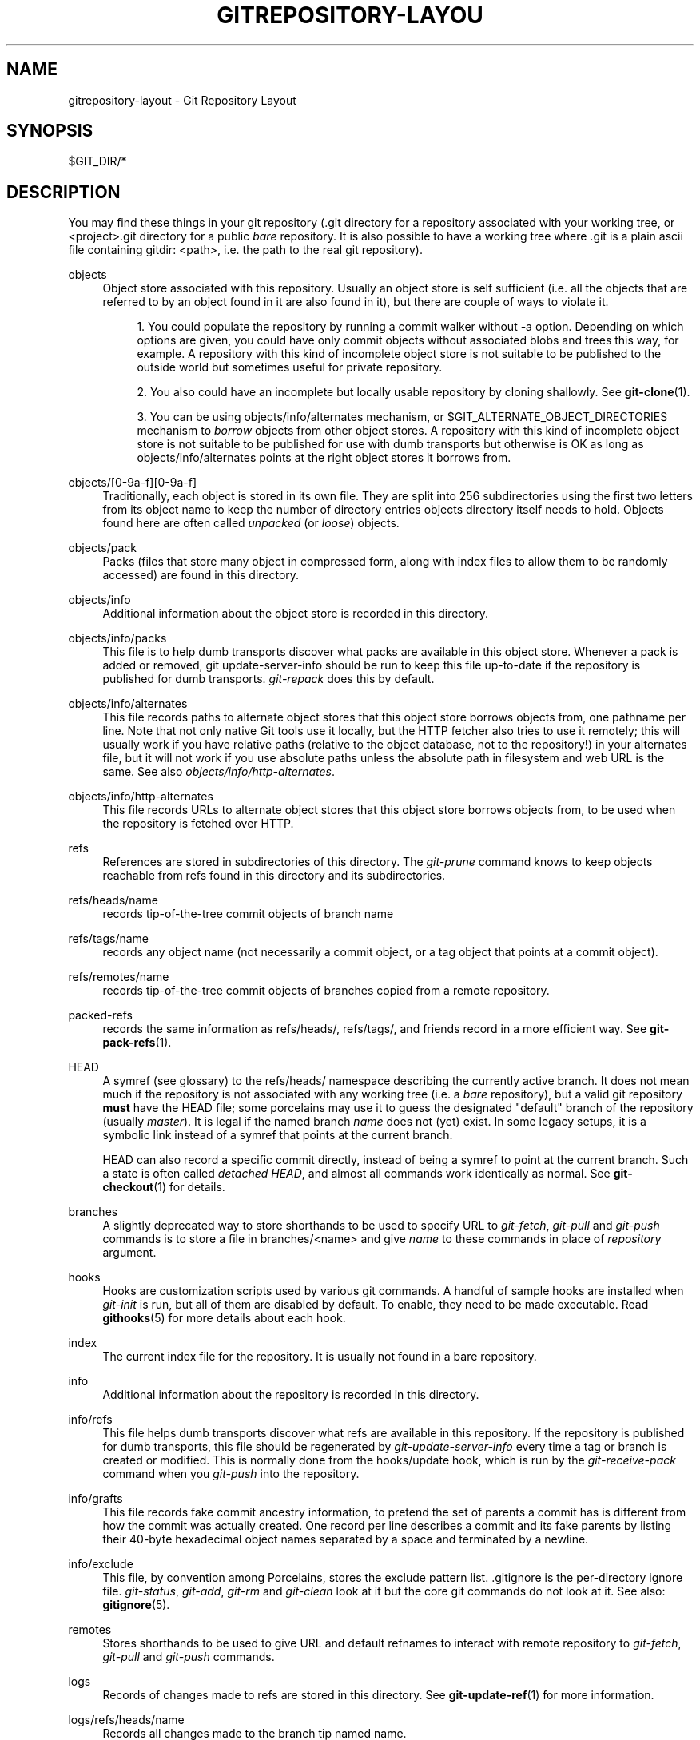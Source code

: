 .\"     Title: gitrepository-layout
.\"    Author: 
.\" Generator: DocBook XSL Stylesheets v1.73.2 <http://docbook.sf.net/>
.\"      Date: 10/31/2008
.\"    Manual: Git Manual
.\"    Source: Git 1.6.0.2.287.g3791f
.\"
.TH "GITREPOSITORY\-LAYOU" "5" "10/31/2008" "Git 1\.6\.0\.2\.287\.g3791f" "Git Manual"
.\" disable hyphenation
.nh
.\" disable justification (adjust text to left margin only)
.ad l
.SH "NAME"
gitrepository-layout - Git Repository Layout
.SH "SYNOPSIS"
$GIT_DIR/*
.SH "DESCRIPTION"
You may find these things in your git repository (\.git directory for a repository associated with your working tree, or <project>\.git directory for a public \fIbare\fR repository\. It is also possible to have a working tree where \.git is a plain ascii file containing gitdir: <path>, i\.e\. the path to the real git repository)\.
.PP
objects
.RS 4
Object store associated with this repository\. Usually an object store is self sufficient (i\.e\. all the objects that are referred to by an object found in it are also found in it), but there are couple of ways to violate it\.

.sp
.RS 4
\h'-04' 1.\h'+02'You could populate the repository by running a commit walker without \-a option\. Depending on which options are given, you could have only commit objects without associated blobs and trees this way, for example\. A repository with this kind of incomplete object store is not suitable to be published to the outside world but sometimes useful for private repository\.
.RE
.sp
.RS 4
\h'-04' 2.\h'+02'You also could have an incomplete but locally usable repository by cloning shallowly\. See \fBgit-clone\fR(1)\.
.RE
.sp
.RS 4
\h'-04' 3.\h'+02'You can be using objects/info/alternates mechanism, or $GIT_ALTERNATE_OBJECT_DIRECTORIES mechanism to \fIborrow\fR objects from other object stores\. A repository with this kind of incomplete object store is not suitable to be published for use with dumb transports but otherwise is OK as long as objects/info/alternates points at the right object stores it borrows from\.
.RE
.RE
.PP
objects/[0\-9a\-f][0\-9a\-f]
.RS 4
Traditionally, each object is stored in its own file\. They are split into 256 subdirectories using the first two letters from its object name to keep the number of directory entries objects directory itself needs to hold\. Objects found here are often called \fIunpacked\fR (or \fIloose\fR) objects\.
.RE
.PP
objects/pack
.RS 4
Packs (files that store many object in compressed form, along with index files to allow them to be randomly accessed) are found in this directory\.
.RE
.PP
objects/info
.RS 4
Additional information about the object store is recorded in this directory\.
.RE
.PP
objects/info/packs
.RS 4
This file is to help dumb transports discover what packs are available in this object store\. Whenever a pack is added or removed, git update\-server\-info should be run to keep this file up\-to\-date if the repository is published for dumb transports\. \fIgit\-repack\fR does this by default\.
.RE
.PP
objects/info/alternates
.RS 4
This file records paths to alternate object stores that this object store borrows objects from, one pathname per line\. Note that not only native Git tools use it locally, but the HTTP fetcher also tries to use it remotely; this will usually work if you have relative paths (relative to the object database, not to the repository!) in your alternates file, but it will not work if you use absolute paths unless the absolute path in filesystem and web URL is the same\. See also \fIobjects/info/http\-alternates\fR\.
.RE
.PP
objects/info/http\-alternates
.RS 4
This file records URLs to alternate object stores that this object store borrows objects from, to be used when the repository is fetched over HTTP\.
.RE
.PP
refs
.RS 4
References are stored in subdirectories of this directory\. The \fIgit\-prune\fR command knows to keep objects reachable from refs found in this directory and its subdirectories\.
.RE
.PP
refs/heads/name
.RS 4
records tip\-of\-the\-tree commit objects of branch name
.RE
.PP
refs/tags/name
.RS 4
records any object name (not necessarily a commit object, or a tag object that points at a commit object)\.
.RE
.PP
refs/remotes/name
.RS 4
records tip\-of\-the\-tree commit objects of branches copied from a remote repository\.
.RE
.PP
packed\-refs
.RS 4
records the same information as refs/heads/, refs/tags/, and friends record in a more efficient way\. See \fBgit-pack-refs\fR(1)\.
.RE
.PP
HEAD
.RS 4
A symref (see glossary) to the refs/heads/ namespace describing the currently active branch\. It does not mean much if the repository is not associated with any working tree (i\.e\. a \fIbare\fR repository), but a valid git repository \fBmust\fR have the HEAD file; some porcelains may use it to guess the designated "default" branch of the repository (usually \fImaster\fR)\. It is legal if the named branch \fIname\fR does not (yet) exist\. In some legacy setups, it is a symbolic link instead of a symref that points at the current branch\.

HEAD can also record a specific commit directly, instead of being a symref to point at the current branch\. Such a state is often called \fIdetached HEAD\fR, and almost all commands work identically as normal\. See \fBgit-checkout\fR(1) for details\.
.RE
.PP
branches
.RS 4
A slightly deprecated way to store shorthands to be used to specify URL to \fIgit\-fetch\fR, \fIgit\-pull\fR and \fIgit\-push\fR commands is to store a file in branches/<name> and give \fIname\fR to these commands in place of \fIrepository\fR argument\.
.RE
.PP
hooks
.RS 4
Hooks are customization scripts used by various git commands\. A handful of sample hooks are installed when \fIgit\-init\fR is run, but all of them are disabled by default\. To enable, they need to be made executable\. Read \fBgithooks\fR(5) for more details about each hook\.
.RE
.PP
index
.RS 4
The current index file for the repository\. It is usually not found in a bare repository\.
.RE
.PP
info
.RS 4
Additional information about the repository is recorded in this directory\.
.RE
.PP
info/refs
.RS 4
This file helps dumb transports discover what refs are available in this repository\. If the repository is published for dumb transports, this file should be regenerated by \fIgit\-update\-server\-info\fR every time a tag or branch is created or modified\. This is normally done from the hooks/update hook, which is run by the \fIgit\-receive\-pack\fR command when you \fIgit\-push\fR into the repository\.
.RE
.PP
info/grafts
.RS 4
This file records fake commit ancestry information, to pretend the set of parents a commit has is different from how the commit was actually created\. One record per line describes a commit and its fake parents by listing their 40\-byte hexadecimal object names separated by a space and terminated by a newline\.
.RE
.PP
info/exclude
.RS 4
This file, by convention among Porcelains, stores the exclude pattern list\. \.gitignore is the per\-directory ignore file\. \fIgit\-status\fR, \fIgit\-add\fR, \fIgit\-rm\fR and \fIgit\-clean\fR look at it but the core git commands do not look at it\. See also: \fBgitignore\fR(5)\.
.RE
.PP
remotes
.RS 4
Stores shorthands to be used to give URL and default refnames to interact with remote repository to \fIgit\-fetch\fR, \fIgit\-pull\fR and \fIgit\-push\fR commands\.
.RE
.PP
logs
.RS 4
Records of changes made to refs are stored in this directory\. See \fBgit-update-ref\fR(1) for more information\.
.RE
.PP
logs/refs/heads/name
.RS 4
Records all changes made to the branch tip named name\.
.RE
.PP
logs/refs/tags/name
.RS 4
Records all changes made to the tag named name\.
.RE
.PP
shallow
.RS 4
This is similar to info/grafts but is internally used and maintained by shallow clone mechanism\. See \-\-depth option to \fBgit-clone\fR(1) and \fBgit-fetch\fR(1)\.
.RE
.SH "SEE ALSO"
\fBgit-init\fR(1), \fBgit-clone\fR(1), \fBgit-fetch\fR(1), \fBgit-pack-refs\fR(1), \fBgit-gc\fR(1), \fBgit-checkout\fR(1), \fBgitglossary\fR(7), \fIThe Git User\'s Manual\fR\&[1]
.SH "GIT"
Part of the \fBgit\fR(1) suite\.
.SH "NOTES"
.IP " 1." 4
The Git User's Manual
.RS 4
\%user-manual.html
.RE
